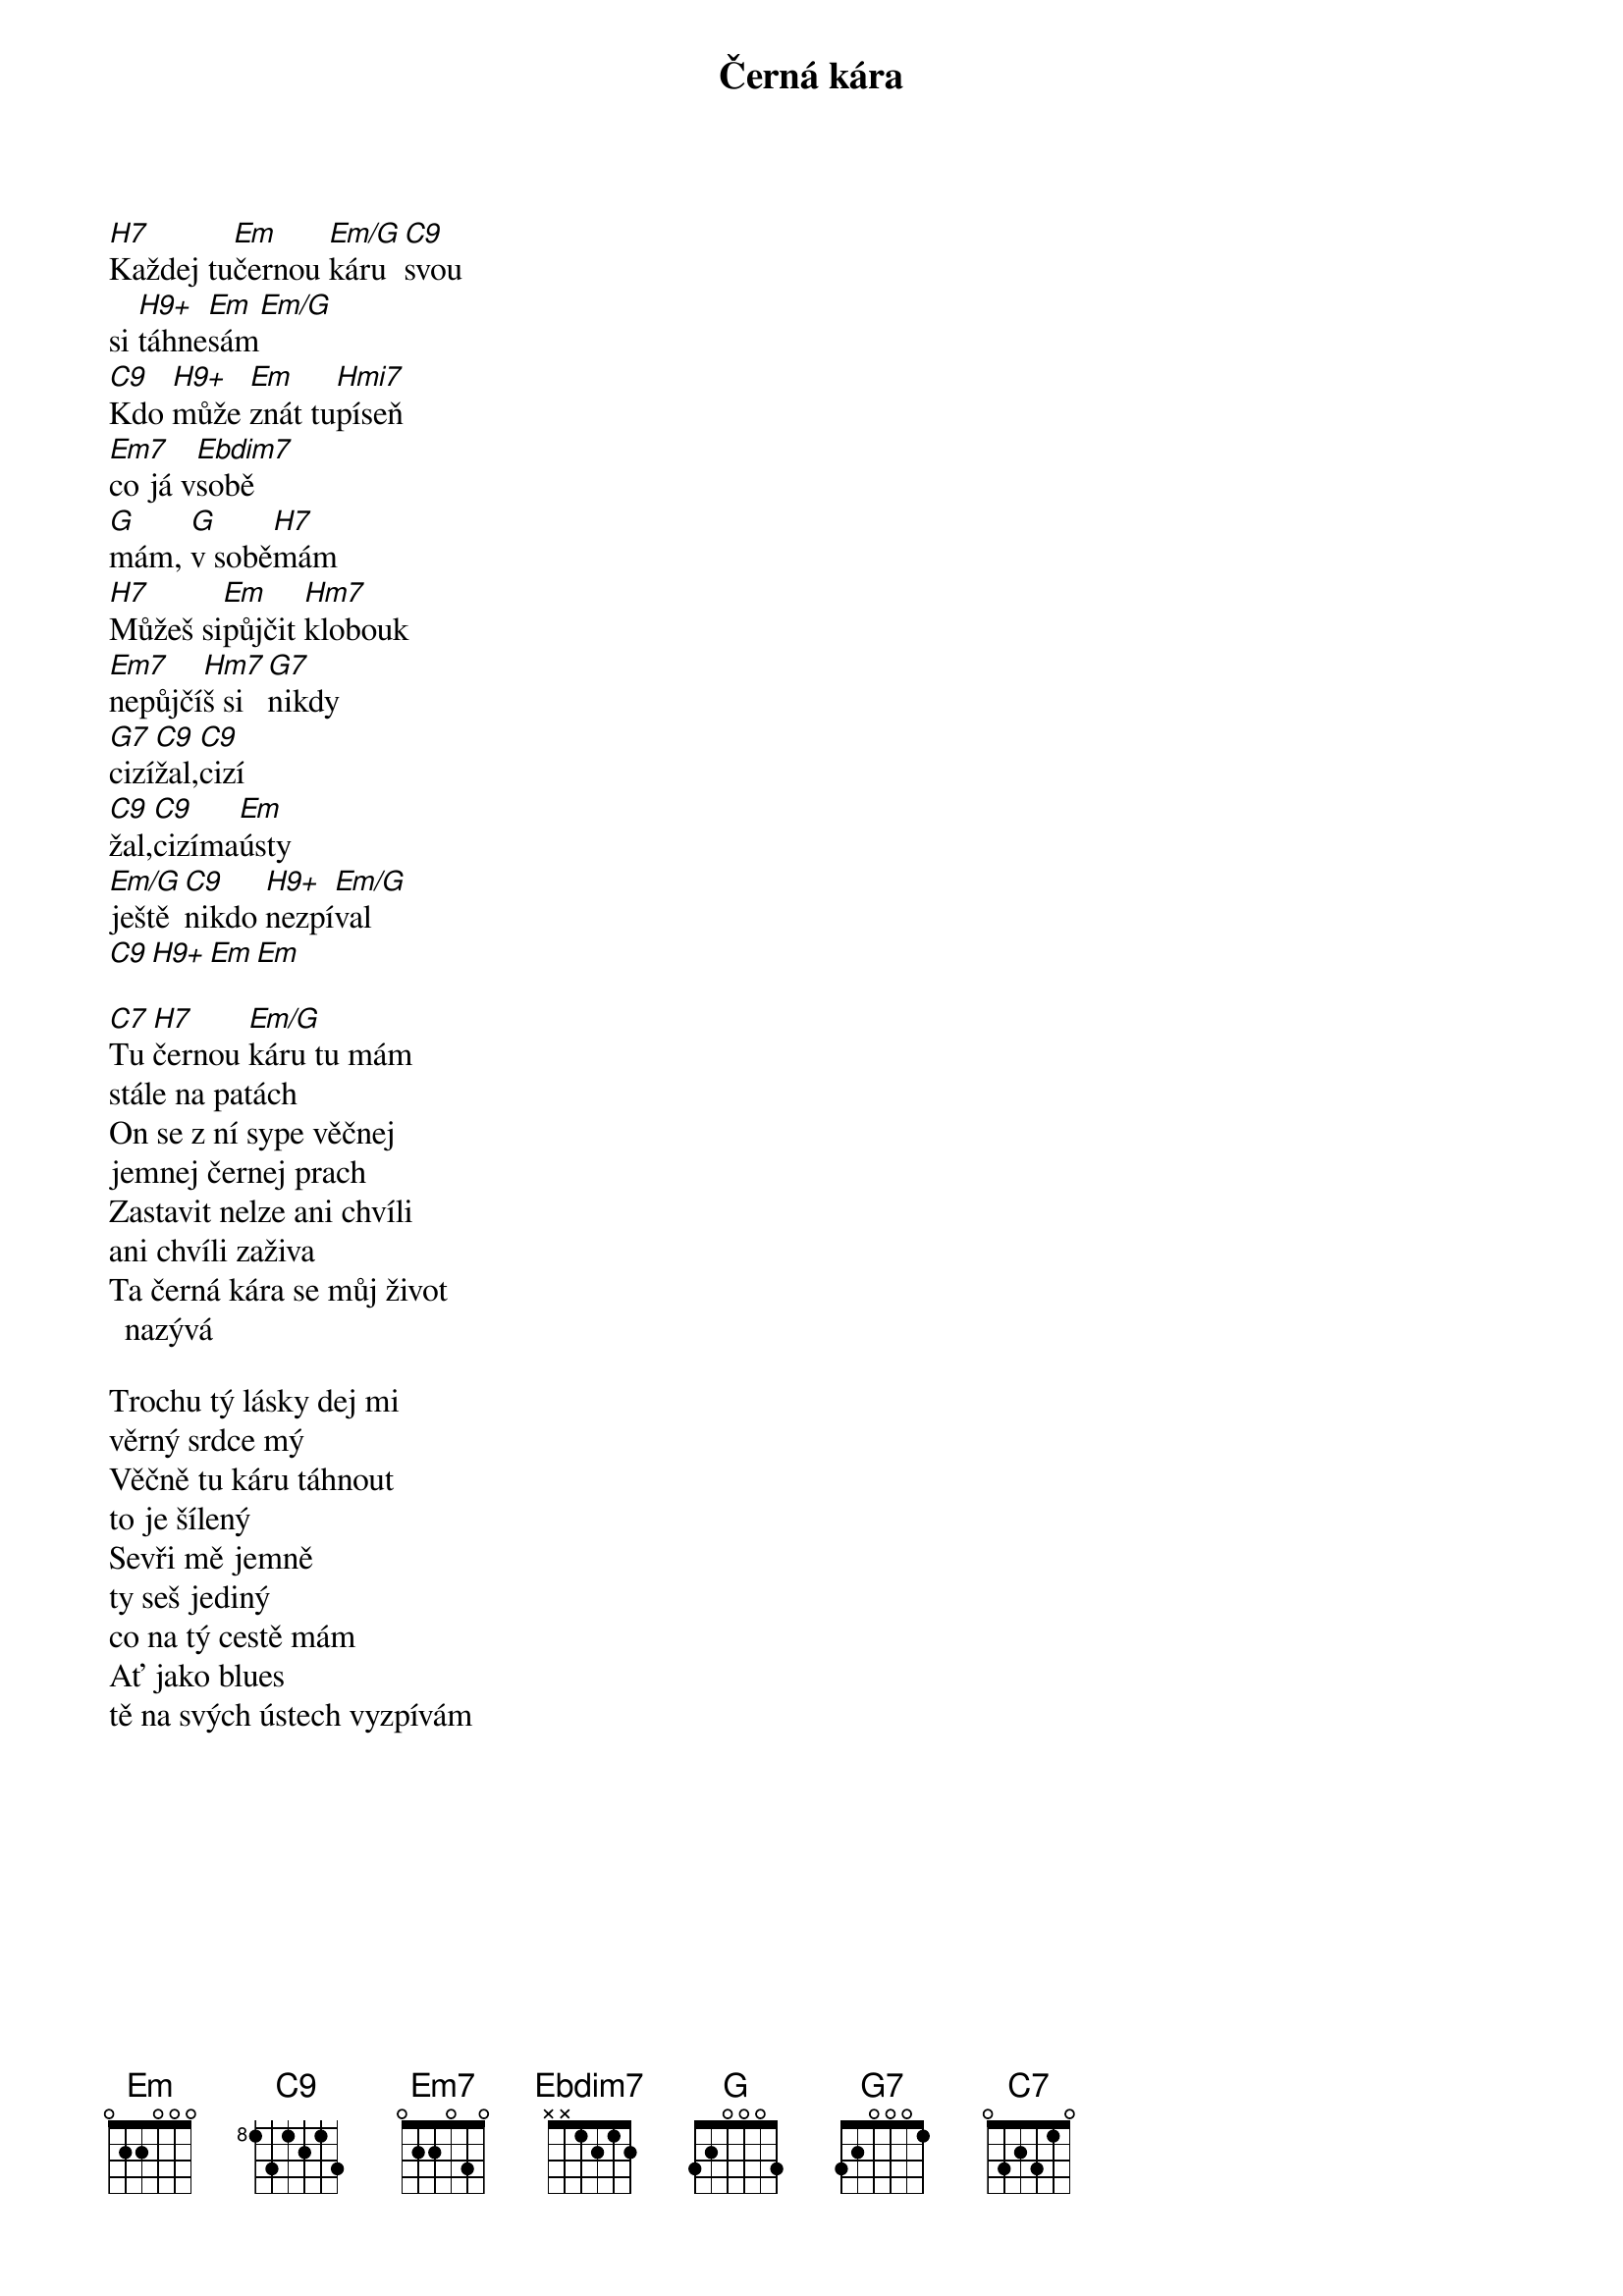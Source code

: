{title:Černá kára}
{artist:Josef Kainar}
{time: 4/4}
{tempo: 120}

{start_of_verse}
[H7]Každej tu[Em]černou [Em/G]káru[C9]svou
si [H9+]táhne[Em]sám[Em/G]
[C9]Kdo [H9+]může [Em]znát tu[Hmi7]píseň
[Em7]co já v[Ebdim7]sobě
[G]mám, [G]v sobě[H7]mám
[H7]Můžeš si[Em]půjčit [Hm7]klobouk
[Em7]nepůjčí[Hm7]š si[G7]nikdy
[G7]cizí[C9]žal,[C9]cizí 
[C9]žal,[C9]cizíma[Em]ústy
[Em/G]ještě[C9]nikdo [H9+]nezpí[Em/G]val
[C9][H9+][Em][Em]
{end_of_verse}

{start_of_verse}
[C7]Tu [H7]černou [Em/G]káru tu mám
stále na patách
On se z ní sype věčnej
jemnej černej prach
Zastavit nelze ani chvíli
ani chvíli zaživa
Ta černá kára se můj život nazývá
{end_of_verse}

{start_of_verse}
Trochu tý lásky dej mi
věrný srdce mý
Věčně tu káru táhnout
to je šílený
Sevři mě jemně 
ty seš jediný
co na tý cestě mám
Ať jako blues
tě na svých ústech vyzpívám
{end_of_verse}



{columns: 3}

## my extensions
{render_section_numbers}